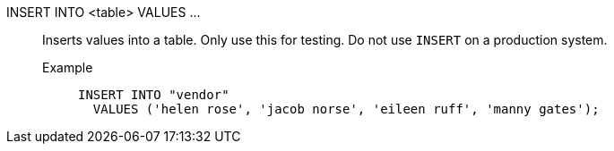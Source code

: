 INSERT INTO <table> VALUES \...::
Inserts values into a table. Only use this for testing. Do not use `INSERT` on a production system.
Example;;
+
[source]
----
INSERT INTO "vendor"
  VALUES ('helen rose', 'jacob norse', 'eileen ruff', 'manny gates');
----
